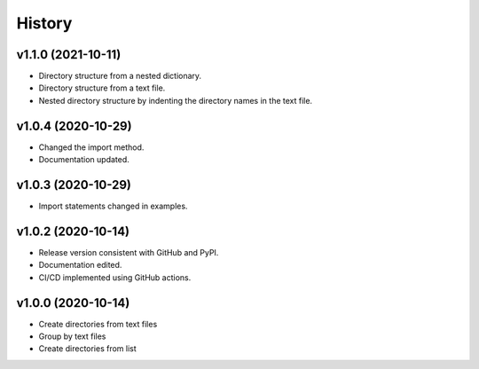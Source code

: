 History
=======

v1.1.0 (2021-10-11)
-------------------

* Directory structure from a nested dictionary.
* Directory structure from a text file.
* Nested directory structure by indenting the directory names in the text file.

v1.0.4 (2020-10-29)
-------------------

* Changed the import method.
* Documentation updated.

v1.0.3 (2020-10-29)
-------------------

* Import statements changed in examples.

v1.0.2 (2020-10-14)
-------------------

* Release version consistent with GitHub and PyPI.
* Documentation edited.
* CI/CD implemented using GitHub actions.

v1.0.0 (2020-10-14)
-------------------

* Create directories from text files
* Group by text files
* Create directories from list
